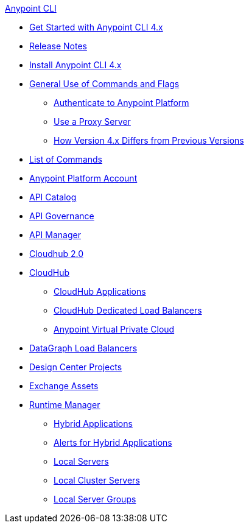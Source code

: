 .xref:index.adoc[Anypoint CLI]
* xref:index.adoc[Get Started with Anypoint CLI 4.x]
* xref:anypoint-cli-release-notes.adoc[Release Notes]
* xref:install.adoc[Install Anypoint CLI 4.x]
* xref:intro.adoc[General Use of Commands and Flags]
 ** xref:auth.adoc[Authenticate to Anypoint Platform]
 ** xref:proxy.adoc[Use a Proxy Server]
 ** xref:diff-earlier-ver.adoc[How Version 4.x Differs from Previous Versions]
* xref:anypoint-platform-cli-commands.adoc[List of Commands]
* xref:account.adoc[Anypoint Platform Account]
* xref:api-catalog.adoc[API Catalog]
* xref:api-governance.adoc[API Governance]
* xref:api-mgr.adoc[API Manager]
* xref:cloudhub2-apps.adoc[Cloudhub 2.0]
* xref:cloudhub.adoc[CloudHub]
 ** xref:cloudhub-apps.adoc[CloudHub Applications]
 ** xref:cloudhub-dlb.adoc[CloudHub Dedicated Load Balancers]
 ** xref:cloudhub-vpc.adoc[Anypoint Virtual Private Cloud]
* xref:datagraph-load-balancer.adoc[DataGraph Load Balancers]
* xref:design-center.adoc[Design Center Projects]
* xref:exchange-assets.adoc[Exchange Assets]
* xref:runtime-manager.adoc[Runtime Manager]
 ** xref:standalone-apps.adoc[Hybrid Applications]
 ** xref:standalone-alerts.adoc[Alerts for Hybrid Applications]
 ** xref:servers.adoc[Local Servers]
 ** xref:server-clusters.adoc[Local Cluster Servers]
 ** xref:server-groups.adoc[Local Server Groups]